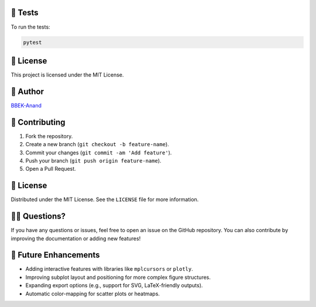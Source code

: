 🧪 Tests
========

To run the tests:

.. code-block:: bash

   pytest

📄 License
==========

This project is licensed under the MIT License.

👤 Author
=========

`BBEK-Anand <https://github.com/BBEK-Anand>`_

🤝 Contributing
=======================

1. Fork the repository.
2. Create a new branch (``git checkout -b feature-name``).
3. Commit your changes (``git commit -am 'Add feature'``).
4. Push your branch (``git push origin feature-name``).
5. Open a Pull Request.

📄 License
=======================

Distributed under the MIT License. See the ``LICENSE`` file for more information.

🙋‍♂️ Questions?
=======================

If you have any questions or issues, feel free to open an issue on the GitHub repository.  
You can also contribute by improving the documentation or adding new features!

📍 Future Enhancements
=======================

* Adding interactive features with libraries like ``mplcursors`` or ``plotly``.
* Improving subplot layout and positioning for more complex figure structures.
* Expanding export options (e.g., support for SVG, LaTeX-friendly outputs).
* Automatic color-mapping for scatter plots or heatmaps.
